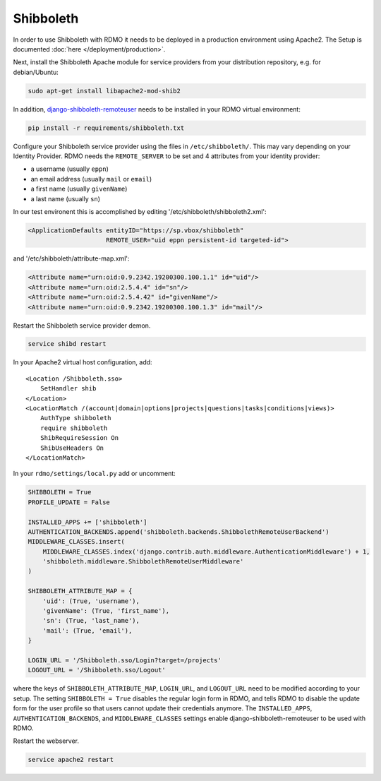 Shibboleth
~~~~~~~~~~

In order to use Shibboleth with RDMO it needs to be deployed in a production environment using Apache2. The Setup is documented :doc:`here </deployment/production>`.

Next, install the Shibboleth Apache module for service providers from your distribution repository, e.g. for debian/Ubuntu:

.. code:: bash

    sudo apt-get install libapache2-mod-shib2


In addition, `django-shibboleth-remoteuser <https://github.com/Brown-University-Library/django-shibboleth-remoteuser>`_ needs to be installed in your RDMO virtual environment:

.. code:: bash

    pip install -r requirements/shibboleth.txt


Configure your Shibboleth service provider using the files in ``/etc/shibboleth/``. This may vary depending on your Identity Provider. RDMO needs the ``REMOTE_SERVER`` to be set and 4 attributes from your identity provider:

* a username (usually ``eppn``)
* an email address (usually ``mail`` or ``email``)
* a first name (usually ``givenName``)
* a last name (usually ``sn``)

In our test environent this is accomplished by editing '/etc/shibboleth/shibboleth2.xml':

.. code:: xml

    <ApplicationDefaults entityID="https://sp.vbox/shibboleth"
                         REMOTE_USER="uid eppn persistent-id targeted-id">


and '/etc/shibboleth/attribute-map.xml':

.. code:: xml

    <Attribute name="urn:oid:0.9.2342.19200300.100.1.1" id="uid"/>
    <Attribute name="urn:oid:2.5.4.4" id="sn"/>
    <Attribute name="urn:oid:2.5.4.42" id="givenName"/>
    <Attribute name="urn:oid:0.9.2342.19200300.100.1.3" id="mail"/>


Restart the Shibboleth service provider demon.

.. code:: bash

    service shibd restart


In your Apache2 virtual host configuration, add:

::

    <Location /Shibboleth.sso>
        SetHandler shib
    </Location>
    <LocationMatch /(account|domain|options|projects|questions|tasks|conditions|views)>
        AuthType shibboleth
        require shibboleth
        ShibRequireSession On
        ShibUseHeaders On
    </LocationMatch>


In your ``rdmo/settings/local.py`` add or uncomment:

.. code:: python

    SHIBBOLETH = True
    PROFILE_UPDATE = False

    INSTALLED_APPS += ['shibboleth']
    AUTHENTICATION_BACKENDS.append('shibboleth.backends.ShibbolethRemoteUserBackend')
    MIDDLEWARE_CLASSES.insert(
        MIDDLEWARE_CLASSES.index('django.contrib.auth.middleware.AuthenticationMiddleware') + 1,
        'shibboleth.middleware.ShibbolethRemoteUserMiddleware'
    )

    SHIBBOLETH_ATTRIBUTE_MAP = {
        'uid': (True, 'username'),
        'givenName': (True, 'first_name'),
        'sn': (True, 'last_name'),
        'mail': (True, 'email'),
    }

    LOGIN_URL = '/Shibboleth.sso/Login?target=/projects'
    LOGOUT_URL = '/Shibboleth.sso/Logout'


where the keys of ``SHIBBOLETH_ATTRIBUTE_MAP``, ``LOGIN_URL``, and ``LOGOUT_URL`` need to be modified according to your setup. The setting ``SHIBBOLETH = True`` disables the regular login form in RDMO, and tells RDMO to disable the update form for the user profile so that users cannot update their credentials anymore. The ``INSTALLED_APPS``, ``AUTHENTICATION_BACKENDS``, and ``MIDDLEWARE_CLASSES`` settings enable django-shibboleth-remoteuser to be used with RDMO.

Restart the webserver.

.. code:: bash

    service apache2 restart
